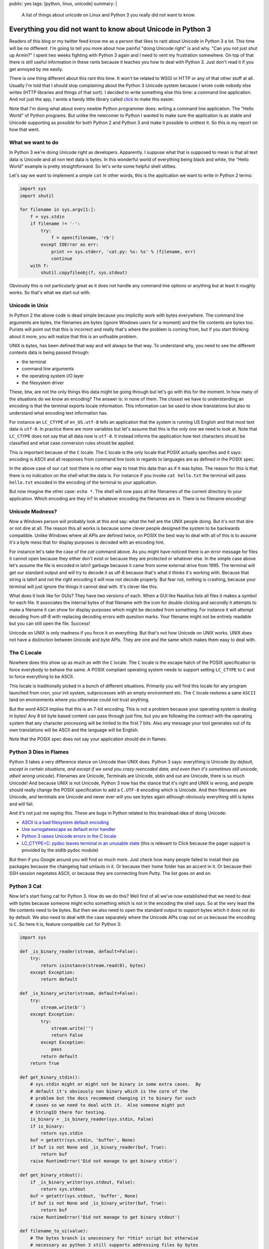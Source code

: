 public: yes
tags: [python, linux, unicode]
summary: |
  A list of things about unicode on Linux and Python 3 you really did not
  want to know.

Everything you did not want to know about Unicode in Python 3
=============================================================

Readers of this blog or my twitter feed know me as a person that likes to
rant about Unicode in Python 3 a lot.  This time will be no different.
I'm going to tell you more about how painful "doing Unicode right" is and
why.  "Can you not just shut up Armin?"  I spent two weeks fighting with
Python 3 again and I need to vent my frustration somewhere.  On top of
that there is still useful information in these rants because it teaches
you how to deal with Python 3.  Just don't read it if you get annoyed by
me easily.

There is one thing different about this rant this time.  It won't be
related to WSGI or HTTP or any of that other stuff at all.  Usually I'm
told that I should stop complaining about the Python 3 Unicode system
because I wrote code nobody else writes (HTTP libraries and things of that
sort). I decided to write something else this time: a command line
application.  And not just the app, I wrote a handy little library called
`click <http://click.pocoo.org/>`_ to make this easier.

Note that I'm doing what about every newbie Python programmer does: writing
a command line application.  The "Hello World" of Python programs.  But
unlike the newcomer to Python I wanted to make sure the application is as
stable and Unicode supporting as possible for both Python 2 and Python 3
and make it possible to unittest it.  So this is my report on how that
went.

What we want to do
------------------

In Python 3 we're doing Unicode right as developers.  Apparently.  I
suppose what that is supposed to mean is that all text data is Unicode and
all non text data is bytes.  In this wonderful world of everything being
black and white, the "Hello World" example is pretty straightforward.  So
let's write some helpful shell utilties.

Let's say we want to implement a simple ``cat``  In other words, this is
the application we want to write in Python 2 terms:

.. sourcecode:: python

    import sys
    import shutil

    for filename in sys.argv[1:]:
        f = sys.stdin
        if filename != '-':
            try:
                f = open(filename, 'rb')
            except IOError as err:
                print >> sys.stderr, 'cat.py: %s: %s' % (filename, err)
                continue
        with f:
            shutil.copyfileobj(f, sys.stdout)

Obviously this is not particularly great as it does not handle
any command line options or anything but at least it roughly works.  So
that's what we start out with.

Unicode in Unix
---------------

In Python 2 the above code is dead simple because you implicitly work with
bytes everywhere.  The command line arguments are bytes, the filenames are
bytes (ignore Windows users for a moment) and the file contents are bytes
too.  Purists will point out that this is incorrect and really that's
where the problem is coming from, but if you start thinking about it more,
you will realize that this is an unfixable problem.

UNIX is bytes, has been defined that way and will always be that way.  To
understand why, you need to see the different contexts data is
being passed through:

*   the terminal
*   command line arguments
*   the operating system I/O layer
*   the filesystem driver

These, btw, are not the only things this data might be going through but let's
go with this for the moment.  In how many of the situations do we know an
encoding?  The answer is: in none of them.  The closest we have to
understanding an encoding is that the terminal exports locale information.
This information can be used to show translations but also to understand
what encoding text information has.

For instance an ``LC_CTYPE`` of ``en_US.utf-8`` tells an application that
the system is running US English and that most text data is ``utf-8``.  In
practice there are more variables but let's assume that this is the only
one we need to look at.  Note that ``LC_CTYPE`` does not say that all data
now is ``utf-8``.  It instead informs the application how text characters
should be classified and what case conversion rules should be applied.

This is important because of the ``C`` locale.  The ``C`` locale is the
only locale that POSIX actually specifies and it says: encoding is ASCII
and all responses from command line tools in regards to languages are as
defined in the POSIX spec.

In the above case of our ``cat`` tool there is no other way
to treat this data than as if it was bytes.  The reason for this is that there
is no indication on the shell what the data is.  For instance if you
invoke ``cat hello.txt`` the terminal will pass ``hello.txt`` encoded in
the encoding of the terminal to your application.

But now imagine the other case: ``echo *``.  The shell will now pass all
the filenames of the current directory to your application.  Which
encoding are they in?  In whatever encoding the filenames are in.  There
is no filename encoding!

Unicode Madness?
----------------

Now a Windows person will probably look at this and say: what the hell are
the UNIX people doing.  But it's not that dire or not dire at all.  The
reason this all works is because some clever people designed the system to
be backwards compatible.  Unlike Windows where all APIs are defined twice,
on POSIX the best way to deal with all of this is to assume it's a byte
mess that for display purposes is decoded with an encoding hint.

For instance let's take the case of the `cat` command above.  As you might
have noticed there is an error message for files it cannot open because
they either don't exist or because they are protected or whatever else.
In the simple case above let's assume the file is encoded in latin1
garbage because it came from some external drive from 1995.  The terminal
will get our standard output and will try to decode it as utf-8 because
that's what it thinks it's working with.  Because that string is latin1
and not the right encoding it will now not decode properly.  But fear not,
nothing is crashing, because your terminal will just ignore the things it
cannot deal with.  It's clever like this.

What does it look like for GUIs?  They have two versions of each.  When a
GUI like Nautilus lists all files it makes a symbol for each file.  It
associates the internal bytes of that filename with the icon for double
clicking and secondly it attempts to make a filename it can show for
display purposes which might be decoded from something.  For instance it
will attempt decoding from utf-8 with replacing decoding errors with
question marks.  Your filename might not be entirely readable but you can
still open the file.  Success!

Unicode on UNIX is only madness if you force it on everything.  But that's
not how Unicode on UNIX works.  UNIX does not have a distinction between
Unicode and byte APIs.  They are one and the same which makes them easy to
deal with.

The C Locale
------------

Nowhere does this show up as much as with the ``C`` locale.  The ``C``
locale is the escape hatch of the POSIX specification to force everybody
to behave the same.  A POSIX compliant operating system needs to support
setting ``LC_CTYPE`` to ``C`` and to force everything to be ASCII.

This locale is traditionally picked in a bunch of different situations.
Primarily you will find this locale for any program launched from cron,
your init system, subprocesses with an empty environment etc.  The ``C``
locale restores a sane ``ASCII`` land on environments where you otherwise
could not trust anything.

But the word ASCII implies that this is an 7-bit encoding.  This is not a
problem because your operating system is dealing in bytes!  Any 8 bit byte
based content can pass through just fine, but you are following the
contract with the operating system that any character processing will be
limited to the first 7 bits.  Also any message your tool generates out of
its own translations will be ASCII and the language will be English.

Note that the POSIX spec does not say your application should die in
flames.

Python 3 Dies in Flames
-----------------------

Python 3 takes a very difference stance on Unicode than UNIX does.  Python
3 says: everything is Unicode (*by default, except in certain situations,
and except if we send you crazy reencoded data, and even then it's
sometimes still unicode, albeit wrong unicode*).  Filenames are Unicode,
Terminals are Unicode, stdin and out are Unicode, there is so much
Unicode!  And because UNIX is not Unicode, Python 3 now has the stance
that it's right and UNIX is wrong, and people should really change the
POSIX specification to add a ``C.UTF-8`` encoding which is Unicode.  And
then filenames are Unicode, and terminals are Unicode and never ever will
you see bytes again although obviously everything still is bytes and will
fail.

And it's not just me saying this.  These are bugs in Python related to
this braindead idea of doing Unicode:

*   `ASCII is a bad filesystem default encoding
    <http://bugs.python.org/issue13643#msg149941>`_
*   `Use surrogateescape as default error handler
    <http://bugs.python.org/issue19977>`_
*   `Python 3 raises Unicode errors in the C locale
    <http://bugs.python.org/issue19846>`_
*   `LC_CTYPE=C:  pydoc leaves terminal in an unusable state
    <http://bugs.python.org/issue21398>`_ (this is relevant to Click
    because the pager support is provided by the stdlib pydoc module)

But then if you Google around you will find so much more.  Just check how
many people failed to install their pip packages because the changelog had
umlauts in it.  Or because their home folder has an accent in it.  Or
because their SSH session negotates ASCII, or because they are connecting
from Putty.  The list goes on and on.

Python 3 Cat
------------

Now let's start fixing cat for Python 3.  How do we do this?  Well first
of all we've now established that we need to deal with bytes because someone
might echo something which is not in the encoding the shell says.  So at
the very least the file contents need to be bytes.  But then we also need
to open the standard output to support bytes which it does not do by
default.  We also need to deal with the case separately where the Unicode
APIs crap out on us because the encoding is ``C``.  So here it is, feature
compatible ``cat`` for Python 3:

.. sourcecode:: python3

    import sys

    def _is_binary_reader(stream, default=False):
        try:
            return isinstance(stream.read(0), bytes)
        except Exception:
            return default

    def _is_binary_writer(stream, default=False):
        try:
            stream.write(b'')
        except Exception:
            try:
                stream.write('')
                return False
            except Exception:
                pass
            return default
        return True

    def get_binary_stdin():
        # sys.stdin might or might not be binary in some extra cases.  By
        # default it's obviously non binary which is the core of the
        # problem but the docs recommend changing it to binary for such
        # cases so we need to deal with it.  Also someone might put
        # StringIO there for testing.
        is_binary = _is_binary_reader(sys.stdin, False)
        if is_binary:
            return sys.stdin
        buf = getattr(sys.stdin, 'buffer', None)
        if buf is not None and _is_binary_reader(buf, True):
            return buf
        raise RuntimeError('Did not manage to get binary stdin')

    def get_binary_stdout():
        if _is_binary_writer(sys.stdout, False):
            return sys.stdout
        buf = getattr(sys.stdout, 'buffer', None)
        if buf is not None and _is_binary_writer(buf, True):
            return buf
        raise RuntimeError('Did not manage to get binary stdout')

    def filename_to_ui(value):
        # The bytes branch is unecessary for *this* script but otherwise
        # necessary as python 3 still supports addressing files by bytes
        # through separate APIs.
        if isinstance(value, bytes):
            value = value.decode(sys.getfilesystemencoding(), 'replace')
        else:
            value = value.encode('utf-8', 'surrogateescape') \
                .decode('utf-8', 'replace')
        return value

    binary_stdout = get_binary_stdout()
    for filename in sys.argv[1:]:
        if filename == '-':
            try:
                f = open(filename, 'rb')
            except IOError as err:
                print('cat.py: %s: %s' % (
                    filename_to_ui(filename),
                    err
                ), file=sys.stderr)
                continue
        else:
            f = get_binary_stdin()

        with f:
            shutil.copyfileobj(f, binary_stdout)

And this is not the worst version.  Not because I want to make things
extra complicated but because it is complicated now.  For instance what's
not done in this example is to forcefully flush the text stdout before
fetching the binary one.  In this example it's not necessary because print
calls here go to stderr instead of stdout, but if you would want to print
to stdout instead, you would have to flush.  Why?  Because stdout is a
buffer on top of another buffer and if you don't flush it forcefully you
might get output in the wrong order.

And it's not just me.  For instance see `twisted's compat module
<https://github.com/twisted/twisted/blob/log-booyah-6750-4/twisted/python/compat.py>`_
for the same mess in slightly different color.

Dancing The Encoding Dance
--------------------------

To understand the life of a filename parameter to the shell, this is btw
now what happens in Python 3's worst case:

1.  the shell passes the filename as bytes to the script
2.  the bytes are being decoded from the expected encoding by Python
    before they ever hit your code.  Because this is a lossy process,
    Python 3 applies a special error handler that encodes encoding errors
    as surrogates into the string.
3.  the Python code then encounters a file not existing error and needs to
    format an error message.  Because we write to a text stream we cannot
    write surrogates out as they are not valid unicode.  Instead we now
4.  encode the unicode string with the surrogates to utf-8 and tell it to
    handle the surrogate escapes as it.
5.  then we decode from utf-8 and tell it to ignore errors.
6.  the resulting string now goes back out to our text only stream
    (stderr)
7.  after which the terminal will decode our string for displaying
    purposes.

Here is what happens on Python 2:

1.  the shell passes the filename as bytes to the script.
2.  the shell decodes our string for displaying purposes.

And because no string handling happens anywhere the Python 2 version
is just as correct if not more correct because the shell then can do a
better job at showing the filename (for instance it could highlight the
encoding errors if it would want.  In case of Python 3 we need to handle
the encoding internally so that's no longer possible to detect for the
shell).

Note that this is not making the script less correct.  In case you would
need to do actual string handling on the input data you would switch to
Unicode handling in 2.x or 3.x.  But in that case you also want to support
a ``--charset`` parameter on your script explicitly so the work is pretty
much the same on 2.x and 3.x anyways.  Just that it's worse because for
that to work on 3.x you need to construct the binary stdout first which is
unnecessary on 2.x.

But You're Wrong Armin
----------------------

Clearly I'm wrong.  I have been told so far that:

*   I only feel it's painful because I don't think like a beginner and
    the new Unicode system is so much easier for beginners.
*   I don't consider Windows users and how much more correct this new text
    model is for Windows users.
*   The problem is not Python, the problem is the POSIX specification.
*   The linux distributions really need to start supporting ``C.UTF-8``
    because they are stuck in the past.
*   The problem is SSH because it passes incorrect encodings.  This is a
    problem that needs to be fixed in SSH.
*   That the real problem with lots of unicode errors in Python 3 is that
    people just don't pass explicit encodings and instead assume that
    Python 3 does the right thing to figure it out (which it really can't
    so you should pass explicit encodings).  Then there would be no
    problems.
*   That I work with "boundary code" so obviously that's harder on Python
    3 now (duh).
*   That I should spend my time fixing Python 3 instead of complaining on
    Twitter and my blog.
*   You're making problems where there are none.  Just let everybody fix
    their environment and encodings everywhere and everything is fine.
    It's a user problem.
*   Java had this problem for ages, it worked just fine for developers.

You know what?  I did stop complaining while I was working with HTTP for a
while, because I buy the idea that a lot of the problems with HTTP/WSGI
are something normal people don't need to deal with.  But you know what?
The same problem appears in simple Hello World style scenarios.  Maybe I
should give up trying to achieve a high quality of Unicode support in my
libraries and just live with broken stuff.

I can bring up counter arguments for each of the points above, but
ultimately it does not matter.  If Python 3 was the only Python language I
would use, I would eat up all the problems and roll with it.  But it's
not.  There is a perfectly other language available called Python 2, it
has the larger user base and that user base is barely at all migrating
over.  At the moment it's just very frustrating.

Python 3 might be large enough that it will start to force UNIX to go the
Windows route and enforce Unicode in many places, but really, I doubt it.

The much more likely thing to happen is that people stick to Python 2 or
build broken stuff on Python 3.  Or they go with Go.  Which uses an even
simpler model than Python 2: everything is a byte string.  The assumed
encoding is UTF-8.  End of the story.

